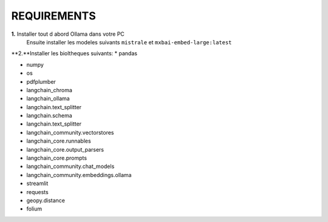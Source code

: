 REQUIREMENTS
+++++++++++++++++++++++
**1.** Installer tout d abord Ollama dans votre PC 
 Ensuite installer les modeles suivants ``mistrale`` et ``mxbai-embed-large:latest``
**2.**Installer les bioltheques suivants:
* pandas

* numpy

* os

* pdfplumber

* langchain_chroma

* langchain_ollama

* langchain.text_splitter

* langchain.schema

* langchain.text_splitter

* langchain_community.vectorstores

* langchain_core.runnables

* langchain_core.output_parsers

* langchain_core.prompts

* langchain_community.chat_models

* langchain_community.embeddings.ollama

* streamlit

* requests

* geopy.distance

* folium





